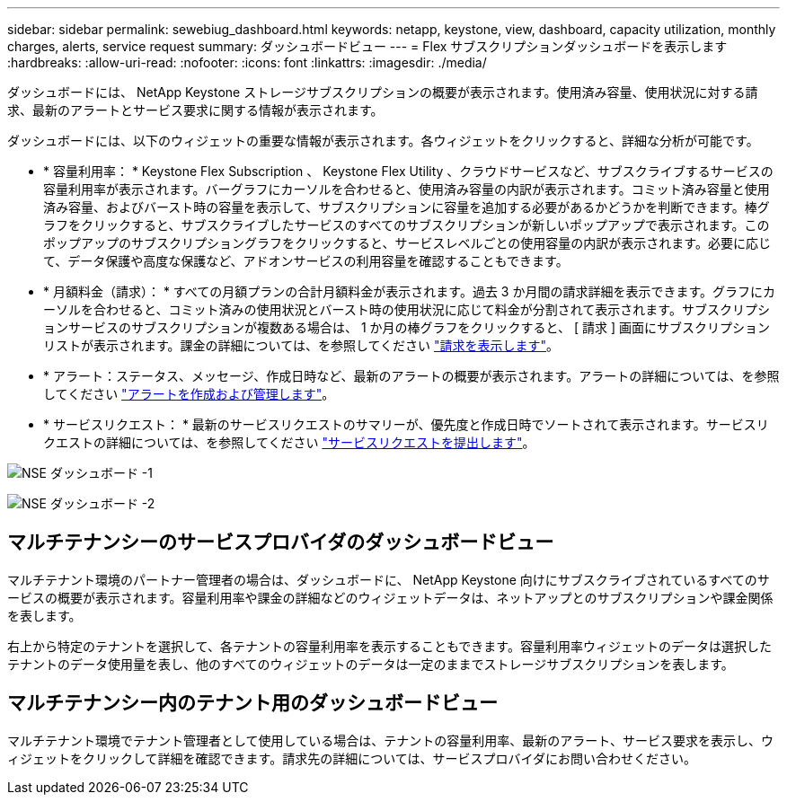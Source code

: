---
sidebar: sidebar 
permalink: sewebiug_dashboard.html 
keywords: netapp, keystone, view, dashboard, capacity utilization, monthly charges, alerts, service request 
summary: ダッシュボードビュー 
---
= Flex サブスクリプションダッシュボードを表示します
:hardbreaks:
:allow-uri-read: 
:nofooter: 
:icons: font
:linkattrs: 
:imagesdir: ./media/


[role="lead"]
ダッシュボードには、 NetApp Keystone ストレージサブスクリプションの概要が表示されます。使用済み容量、使用状況に対する請求、最新のアラートとサービス要求に関する情報が表示されます。

ダッシュボードには、以下のウィジェットの重要な情報が表示されます。各ウィジェットをクリックすると、詳細な分析が可能です。

* * 容量利用率： * Keystone Flex Subscription 、 Keystone Flex Utility 、クラウドサービスなど、サブスクライブするサービスの容量利用率が表示されます。バーグラフにカーソルを合わせると、使用済み容量の内訳が表示されます。コミット済み容量と使用済み容量、およびバースト時の容量を表示して、サブスクリプションに容量を追加する必要があるかどうかを判断できます。棒グラフをクリックすると、サブスクライブしたサービスのすべてのサブスクリプションが新しいポップアップで表示されます。このポップアップのサブスクリプショングラフをクリックすると、サービスレベルごとの使用容量の内訳が表示されます。必要に応じて、データ保護や高度な保護など、アドオンサービスの利用容量を確認することもできます。
* * 月額料金（請求）： * すべての月額プランの合計月額料金が表示されます。過去 3 か月間の請求詳細を表示できます。グラフにカーソルを合わせると、コミット済みの使用状況とバースト時の使用状況に応じて料金が分割されて表示されます。サブスクリプションサービスのサブスクリプションが複数ある場合は、 1 か月の棒グラフをクリックすると、 [ 請求 ] 画面にサブスクリプションリストが表示されます。課金の詳細については、を参照してください link:sewebiug_billing.html["請求を表示します"]。
* * アラート：ステータス、メッセージ、作成日時など、最新のアラートの概要が表示されます。アラートの詳細については、を参照してください link:sewebiug_alerts.html["アラートを作成および管理します"]。
* * サービスリクエスト： * 最新のサービスリクエストのサマリーが、優先度と作成日時でソートされて表示されます。サービスリクエストの詳細については、を参照してください link:sewebiug_raise_a_service_request.html["サービスリクエストを提出します"]。


image:sewebiug_image9_dashboard1.png["NSE ダッシュボード -1"]

image:sewebiug_image9_dashboard2.png["NSE ダッシュボード -2"]



== マルチテナンシーのサービスプロバイダのダッシュボードビュー

マルチテナント環境のパートナー管理者の場合は、ダッシュボードに、 NetApp Keystone 向けにサブスクライブされているすべてのサービスの概要が表示されます。容量利用率や課金の詳細などのウィジェットデータは、ネットアップとのサブスクリプションや課金関係を表します。

右上から特定のテナントを選択して、各テナントの容量利用率を表示することもできます。容量利用率ウィジェットのデータは選択したテナントのデータ使用量を表し、他のすべてのウィジェットのデータは一定のままでストレージサブスクリプションを表します。



== マルチテナンシー内のテナント用のダッシュボードビュー

マルチテナント環境でテナント管理者として使用している場合は、テナントの容量利用率、最新のアラート、サービス要求を表示し、ウィジェットをクリックして詳細を確認できます。請求先の詳細については、サービスプロバイダにお問い合わせください。
